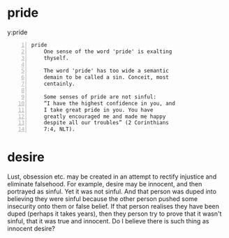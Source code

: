 #+BRAIN_PARENTS: index

* pride
  :PROPERTIES:
  :ID:       5381d418-97c9-4893-becf-763611f44565
  :END:

y:pride
#+BEGIN_SRC text -n :async :results verbatim code
  pride
      One sense of the word 'pride' is exalting
      thyself.
  
      The word 'pride' has too wide a semantic
      demain to be called a sin. Conceit, most
      centainly.
  
      Some senses of pride are not sinful:
      “I have the highest confidence in you, and
      I take great pride in you. You have
      greatly encouraged me and made me happy
      despite all our troubles” (2 Corinthians
      7:4, NLT).
#+END_SRC

* desire
  :PROPERTIES:
  :ID:       adc0eccf-0da0-4c3a-a2fa-2904e92a7d86
  :END:

Lust, obsession etc. may be created in an attempt to rectify injustice and eliminate falsehood.
For example, desire may be innocent, and then portrayed as sinful.
Yet it was not sinful.
And that person was duped into believing they were sinful because the other person pushed some insecurity onto them or false belief.
If that person realises they have been duped (perhaps it takes years), then they person try to prove that it wasn't sinful, that it was true and innocent.
Do I believe there is such thing as innocent desire?

